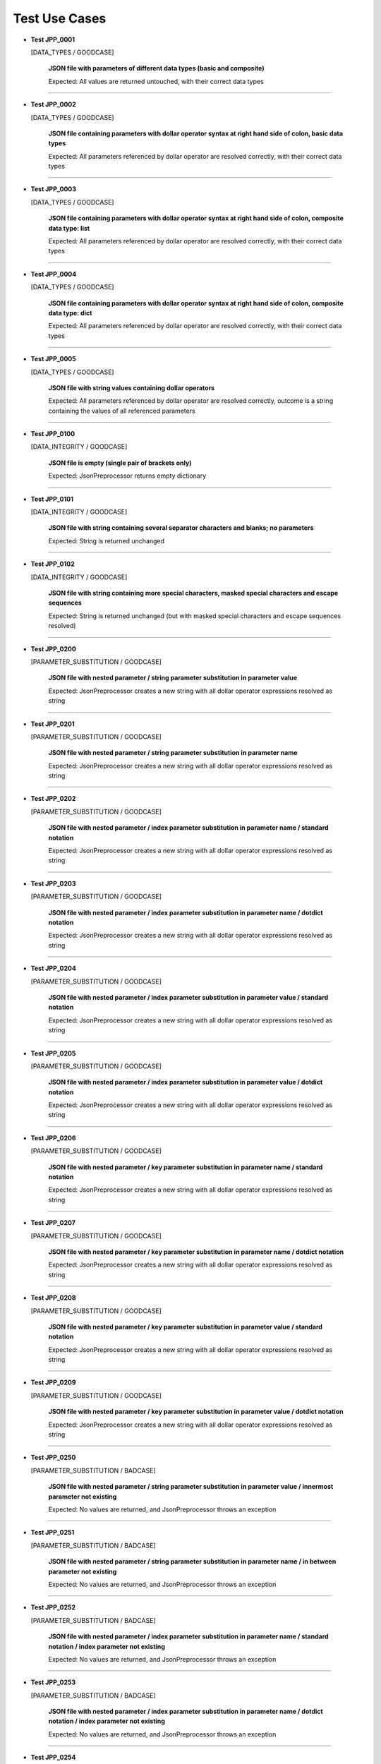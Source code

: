 .. Copyright 2020-2023 Robert Bosch GmbH

.. Licensed under the Apache License, Version 2.0 (the "License");
   you may not use this file except in compliance with the License.
   You may obtain a copy of the License at

.. http://www.apache.org/licenses/LICENSE-2.0

.. Unless required by applicable law or agreed to in writing, software
   distributed under the License is distributed on an "AS IS" BASIS,
   WITHOUT WARRANTIES OR CONDITIONS OF ANY KIND, either express or implied.
   See the License for the specific language governing permissions and
   limitations under the License.

Test Use Cases
==============

* **Test JPP_0001**

  [DATA_TYPES / GOODCASE]

   **JSON file with parameters of different data types (basic and composite)**

   Expected: All values are returned untouched, with their correct data types

----

* **Test JPP_0002**

  [DATA_TYPES / GOODCASE]

   **JSON file containing parameters with dollar operator syntax at right hand side of colon, basic data types**

   Expected: All parameters referenced by dollar operator are resolved correctly, with their correct data types

----

* **Test JPP_0003**

  [DATA_TYPES / GOODCASE]

   **JSON file containing parameters with dollar operator syntax at right hand side of colon, composite data type: list**

   Expected: All parameters referenced by dollar operator are resolved correctly, with their correct data types

----

* **Test JPP_0004**

  [DATA_TYPES / GOODCASE]

   **JSON file containing parameters with dollar operator syntax at right hand side of colon, composite data type: dict**

   Expected: All parameters referenced by dollar operator are resolved correctly, with their correct data types

----

* **Test JPP_0005**

  [DATA_TYPES / GOODCASE]

   **JSON file with string values containing dollar operators**

   Expected: All parameters referenced by dollar operator are resolved correctly, outcome is a string containing the values of all referenced parameters

----

* **Test JPP_0100**

  [DATA_INTEGRITY / GOODCASE]

   **JSON file is empty (single pair of brackets only)**

   Expected: JsonPreprocessor returns empty dictionary

----

* **Test JPP_0101**

  [DATA_INTEGRITY / GOODCASE]

   **JSON file with string containing several separator characters and blanks; no parameters**

   Expected: String is returned unchanged

----

* **Test JPP_0102**

  [DATA_INTEGRITY / GOODCASE]

   **JSON file with string containing more special characters, masked special characters and escape sequences**

   Expected: String is returned unchanged (but with masked special characters and escape sequences resolved)

----

* **Test JPP_0200**

  [PARAMETER_SUBSTITUTION / GOODCASE]

   **JSON file with nested parameter / string parameter substitution in parameter value**

   Expected: JsonPreprocessor creates a new string with all dollar operator expressions resolved as string

----

* **Test JPP_0201**

  [PARAMETER_SUBSTITUTION / GOODCASE]

   **JSON file with nested parameter / string parameter substitution in parameter name**

   Expected: JsonPreprocessor creates a new string with all dollar operator expressions resolved as string

----

* **Test JPP_0202**

  [PARAMETER_SUBSTITUTION / GOODCASE]

   **JSON file with nested parameter / index parameter substitution in parameter name / standard notation**

   Expected: JsonPreprocessor creates a new string with all dollar operator expressions resolved as string

----

* **Test JPP_0203**

  [PARAMETER_SUBSTITUTION / GOODCASE]

   **JSON file with nested parameter / index parameter substitution in parameter name / dotdict notation**

   Expected: JsonPreprocessor creates a new string with all dollar operator expressions resolved as string

----

* **Test JPP_0204**

  [PARAMETER_SUBSTITUTION / GOODCASE]

   **JSON file with nested parameter / index parameter substitution in parameter value / standard notation**

   Expected: JsonPreprocessor creates a new string with all dollar operator expressions resolved as string

----

* **Test JPP_0205**

  [PARAMETER_SUBSTITUTION / GOODCASE]

   **JSON file with nested parameter / index parameter substitution in parameter value / dotdict notation**

   Expected: JsonPreprocessor creates a new string with all dollar operator expressions resolved as string

----

* **Test JPP_0206**

  [PARAMETER_SUBSTITUTION / GOODCASE]

   **JSON file with nested parameter / key parameter substitution in parameter name / standard notation**

   Expected: JsonPreprocessor creates a new string with all dollar operator expressions resolved as string

----

* **Test JPP_0207**

  [PARAMETER_SUBSTITUTION / GOODCASE]

   **JSON file with nested parameter / key parameter substitution in parameter name / dotdict notation**

   Expected: JsonPreprocessor creates a new string with all dollar operator expressions resolved as string

----

* **Test JPP_0208**

  [PARAMETER_SUBSTITUTION / GOODCASE]

   **JSON file with nested parameter / key parameter substitution in parameter value / standard notation**

   Expected: JsonPreprocessor creates a new string with all dollar operator expressions resolved as string

----

* **Test JPP_0209**

  [PARAMETER_SUBSTITUTION / GOODCASE]

   **JSON file with nested parameter / key parameter substitution in parameter value / dotdict notation**

   Expected: JsonPreprocessor creates a new string with all dollar operator expressions resolved as string

----

* **Test JPP_0250**

  [PARAMETER_SUBSTITUTION / BADCASE]

   **JSON file with nested parameter / string parameter substitution in parameter value / innermost parameter not existing**

   Expected: No values are returned, and JsonPreprocessor throws an exception

----

* **Test JPP_0251**

  [PARAMETER_SUBSTITUTION / BADCASE]

   **JSON file with nested parameter / string parameter substitution in parameter name / in between parameter not existing**

   Expected: No values are returned, and JsonPreprocessor throws an exception

----

* **Test JPP_0252**

  [PARAMETER_SUBSTITUTION / BADCASE]

   **JSON file with nested parameter / index parameter substitution in parameter name / standard notation / index parameter not existing**

   Expected: No values are returned, and JsonPreprocessor throws an exception

----

* **Test JPP_0253**

  [PARAMETER_SUBSTITUTION / BADCASE]

   **JSON file with nested parameter / index parameter substitution in parameter name / dotdict notation / index parameter not existing**

   Expected: No values are returned, and JsonPreprocessor throws an exception

----

* **Test JPP_0254**

  [PARAMETER_SUBSTITUTION / BADCASE]

   **JSON file with nested parameter / index parameter substitution in parameter value / standard notation / index parameter not existing**

   Expected: No values are returned, and JsonPreprocessor throws an exception

----

* **Test JPP_0255**

  [PARAMETER_SUBSTITUTION / BADCASE]

   **JSON file with nested parameter / index parameter substitution in parameter value / dotdict notation / index parameter not existing**

   Expected: No values are returned, and JsonPreprocessor throws an exception

----

* **Test JPP_0256**

  [PARAMETER_SUBSTITUTION / BADCASE]

   **JSON file with nested parameter / key parameter substitution in parameter name / standard notation / variant number not existing**

   Expected: No values are returned, and JsonPreprocessor throws an exception

----

* **Test JPP_0257**

  [PARAMETER_SUBSTITUTION / BADCASE]

   **JSON file with nested parameter / key parameter substitution in parameter name / dotdict notation / milestone number not existing**

   Expected: No values are returned, and JsonPreprocessor throws an exception

----

* **Test JPP_0258**

  [PARAMETER_SUBSTITUTION / BADCASE]

   **JSON file with nested parameter / key parameter substitution in parameter value / standard notation / variant number not existing**

   Expected: No values are returned, and JsonPreprocessor throws an exception

----

* **Test JPP_0259**

  [PARAMETER_SUBSTITUTION / BADCASE]

   **JSON file with nested parameter / key parameter substitution in parameter value / dotdict notation / milestone number not existing**

   Expected: No values are returned, and JsonPreprocessor throws an exception

----

* **Test JPP_0260**

  [PARAMETER_SUBSTITUTION / BADCASE]

   **JSON file with list parameter substitution in parameter name (composite data types not allowed in names) / (1)**

   Expected: No values are returned, and JsonPreprocessor throws an exception

----

* **Test JPP_0261**

  [PARAMETER_SUBSTITUTION / BADCASE]

   **JSON file with list parameter substitution in parameter name (composite data types not allowed in names) / (2)**

   Expected: No values are returned, and JsonPreprocessor throws an exception

----

* **Test JPP_0262**

  [PARAMETER_SUBSTITUTION / BADCASE]

   **JSON file with dictionary parameter substitution in parameter name (composite data types not allowed in names) / (1)**

   Expected: No values are returned, and JsonPreprocessor throws an exception

----

* **Test JPP_0263**

  [PARAMETER_SUBSTITUTION / BADCASE]

   **JSON file with dictionary parameter substitution in parameter name (composite data types not allowed in names) / (2)**

   Expected: No values are returned, and JsonPreprocessor throws an exception

----

* **Test JPP_0264**

  [PARAMETER_SUBSTITUTION / BADCASE]

   **JSON file with list parameter substitution in key name (composite data types not allowed in names) / (1)**

   Expected: No values are returned, and JsonPreprocessor throws an exception

----

* **Test JPP_0265**

  [PARAMETER_SUBSTITUTION / BADCASE]

   **JSON file with list parameter substitution in key name (composite data types not allowed in names) / (2)**

   Expected: No values are returned, and JsonPreprocessor throws an exception

----

* **Test JPP_0266**

  [PARAMETER_SUBSTITUTION / BADCASE]

   **JSON file with dictionary parameter substitution in key name (composite data types not allowed in names) / (1)**

   Expected: No values are returned, and JsonPreprocessor throws an exception

----

* **Test JPP_0267**

  [PARAMETER_SUBSTITUTION / BADCASE]

   **JSON file with dictionary parameter substitution in key name (composite data types not allowed in names) / (2)**

   Expected: No values are returned, and JsonPreprocessor throws an exception

----

* **Test JPP_0300**

  [VALUE_DETECTION / GOODCASE]

   **JSON file with parameter of type 'list' / index (in square brackets) defined outside the curly brackets (valid syntax)**

   Expected: JsonPreprocessor returns values

   *Hint: Checklist rule 1*

----

* **Test JPP_0301**

  [VALUE_DETECTION / GOODCASE]

   **JSON file with expression containing more closing elements '}' than opening elements '${' (valid syntax)**

   Expected: JsonPreprocessor returns values

   *Hint: Checklist rule 3*

----

* **Test JPP_0302**

  [VALUE_DETECTION / GOODCASE]

   **JSON file with expression starting with '${' and ending with '}' / no further matching '${' and '}' in between (valid syntax)**

   Expected: JsonPreprocessor returns values

   *Hint: Checklist rule 4*

----

* **Test JPP_0303**

  [VALUE_DETECTION / GOODCASE]

   **JSON file with expression starting with '${' and ending with '}', further matching '${' and '}' in between (nested) (valid syntax)**

   Expected: JsonPreprocessor returns values

   *Hint: Checklist rule 5*

----

* **Test JPP_0304**

  [VALUE_DETECTION / GOODCASE]

   **JSON file with expression starting with '${' and ending with '}', further matching '${' and '}' in between (not all nested) (valid syntax)**

   Expected: JsonPreprocessor returns values

   *Hint: Checklist rule 6*

----

* **Test JPP_0350**

  [VALUE_DETECTION / BADCASE]

   **JSON file with parameter of type 'list' / index (in square brackets) defined inside the curly brackets (invalid syntax 1)**

   Expected: No values are returned, and JsonPreprocessor throws an exception

   *Hint: Checklist rule 1 / pattern 1*

----

* **Test JPP_0351**

  [VALUE_DETECTION / BADCASE]

   **JSON file with parameter of type 'list' / index (in square brackets) defined inside the curly brackets (invalid syntax 2)**

   Expected: No values are returned, and JsonPreprocessor throws an exception

   *Hint: Checklist rule 1 / pattern 2*

----

* **Test JPP_0352**

  [VALUE_DETECTION / BADCASE]

   **JSON file with parameter of type 'list' / index (in square brackets) defined inside the curly brackets (invalid syntax 3)**

   Expected: No values are returned, and JsonPreprocessor throws an exception

   *Hint: Checklist rule 1 / pattern 3*

----

* **Test JPP_0353**

  [VALUE_DETECTION / BADCASE]

   **JSON file with expression containing more opening elements '${' than closing elements '}' (invalid syntax 1)**

   Expected: No values are returned, and JsonPreprocessor throws an exception

   *Hint: Checklist rule 2 / pattern 1*

----

* **Test JPP_0354**

  [VALUE_DETECTION / BADCASE]

   **JSON file with expression containing more opening elements '${' than closing elements '}' (invalid syntax 2)**

   Expected: No values are returned, and JsonPreprocessor throws an exception

   *Hint: Checklist rule 2 / pattern 2*

----

* **Test JPP_0355**

  [VALUE_DETECTION / BADCASE]

   **JSON file with expression containing more opening elements '${' than closing elements '}' (invalid syntax 3)**

   Expected: No values are returned, and JsonPreprocessor throws an exception

   *Hint: Checklist rule 2 / pattern 3*

----

* **Test JPP_0356**

  [VALUE_DETECTION / BADCASE]

   **JSON file with expression containing more opening elements '${' than closing elements '}' (invalid syntax 4)**

   Expected: No values are returned, and JsonPreprocessor throws an exception

   *Hint: Checklist rule 2 / pattern 4*

----

* **Test JPP_0357**

  [VALUE_DETECTION / BADCASE]

   **JSON file with expression containing more opening elements '${' than closing elements '}' (invalid syntax 5)**

   Expected: No values are returned, and JsonPreprocessor throws an exception

   *Hint: Checklist rule 2 / pattern 5*

----

* **Test JPP_0358**

  [VALUE_DETECTION / BADCASE]

   **JSON file with expression containing more opening elements '${' than closing elements '}' (invalid syntax 6)**

   Expected: No values are returned, and JsonPreprocessor throws an exception

   *Hint: Checklist rule 2 / pattern 6*

----

* **Test JPP_0359**

  [VALUE_DETECTION / BADCASE]

   **JSON file with expression containing more opening elements '${' than closing elements '}' (invalid syntax 6)**

   Expected: No values are returned, and JsonPreprocessor throws an exception

   *Hint: Checklist rule 2 / pattern 7*

----

* **Test JPP_0360**

  [VALUE_DETECTION / BADCASE]

   **JSON file with expression containing more opening elements '${' than closing elements '}' (invalid syntax 9)**

   Expected: No values are returned, and JsonPreprocessor throws an exception

   *Hint: Checklist rule 2 / pattern 8*

----

* **Test JPP_0361**

  [VALUE_DETECTION / BADCASE]

   **JSON file with expression containing more closing elements '}' than opening elements '${' (invalid syntax 1)**

   Expected: No values are returned, and JsonPreprocessor throws an exception

   *Hint: Checklist rule 3 / pattern 1*

----

* **Test JPP_0362**

  [VALUE_DETECTION / BADCASE]

   **JSON file with expression containing more closing elements '}' than opening elements '${' (invalid syntax 2)**

   Expected: No values are returned, and JsonPreprocessor throws an exception

   *Hint: Checklist rule 3 / pattern 2*

----

* **Test JPP_0363**

  [VALUE_DETECTION / BADCASE]

   **JSON file with expression containing more closing elements '}' than opening elements '${' (invalid syntax 3)**

   Expected: No values are returned, and JsonPreprocessor throws an exception

   *Hint: Checklist rule 3 / pattern 3*

----

* **Test JPP_0364**

  [VALUE_DETECTION / BADCASE]

   **JSON file with expression containing more closing elements '}' than opening elements '${' (invalid syntax 4)**

   Expected: No values are returned, and JsonPreprocessor throws an exception

   *Hint: Checklist rule 3 / pattern 4*

----

* **Test JPP_0365**

  [VALUE_DETECTION / BADCASE]

   **JSON file with expression containing more closing elements '}' than opening elements '${' (invalid syntax 5)**

   Expected: No values are returned, and JsonPreprocessor throws an exception

   *Hint: Checklist rule 3 / pattern 5*

----

* **Test JPP_0366**

  [VALUE_DETECTION / BADCASE]

   **JSON file with expression containing more closing elements '}' than opening elements '${' (invalid syntax 6)**

   Expected: No values are returned, and JsonPreprocessor throws an exception

   *Hint: Checklist rule 3 / pattern 6*

----

* **Test JPP_0367**

  [VALUE_DETECTION / BADCASE]

   **JSON file with expression starting with '${' and ending with '}', further matching '${' and '}' in between (not all nested) (invalid syntax 1)**

   Expected: No values are returned, and JsonPreprocessor throws an exception

   *Hint: Checklist rule 6 / pattern 1*

----

* **Test JPP_0368**

  [VALUE_DETECTION / BADCASE]

   **JSON file with expression starting with '${' and ending with '}', further matching '${' and '}' in between (not all nested) (invalid syntax 2)**

   Expected: No values are returned, and JsonPreprocessor throws an exception

   *Hint: Checklist rule 6 / pattern 2*

----

* **Test JPP_0369**

  [VALUE_DETECTION / BADCASE]

   **JSON file with expression starting with '${' and ending with '}', further matching '${' and '}' in between (not all nested) (invalid syntax 3)**

   Expected: No values are returned, and JsonPreprocessor throws an exception

   *Hint: Checklist rule 6 / pattern 3*

----

* **Test JPP_0370**

  [VALUE_DETECTION / BADCASE]

   **JSON file with expression starting with '${' and ending with '}', further matching '${' and '}' in between (not all nested) (invalid syntax 4)**

   Expected: No values are returned, and JsonPreprocessor throws an exception

   *Hint: Checklist rule 6 / pattern 4*

----

* **Test JPP_0371**

  [VALUE_DETECTION / BADCASE]

   **JSON file with expression starting with '${' and ending with '}', further matching '${' and '}' in between (not all nested) (invalid syntax 5)**

   Expected: No values are returned, and JsonPreprocessor throws an exception

   *Hint: Checklist rule 6 / pattern 5*

----

* **Test JPP_0450**

  [NAMING_CONVENTION / BADCASE]

   **JSON file with Python keywords used as parameter names (1)**

   Expected: No values are returned, and JsonPreprocessor throws an exception

----

* **Test JPP_0451**

  [NAMING_CONVENTION / BADCASE]

   **JSON file with Python keywords used as parameter names (2)**

   Expected: No values are returned, and JsonPreprocessor throws an exception

----

* **Test JPP_0452**

  [NAMING_CONVENTION / BADCASE]

   **JSON file with Python keywords used as parameter names (3)**

   Expected: No values are returned, and JsonPreprocessor throws an exception

----

* **Test JPP_0453**

  [NAMING_CONVENTION / BADCASE]

   **JSON file with Python keywords used as parameter names (4)**

   Expected: No values are returned, and JsonPreprocessor throws an exception

----

* **Test JPP_0454**

  [NAMING_CONVENTION / BADCASE]

   **JSON file with Python keywords used as parameter names (5)**

   Expected: No values are returned, and JsonPreprocessor throws an exception

----

* **Test JPP_0455**

  [NAMING_CONVENTION / BADCASE]

   **JSON file with Python keywords used as parameter names (6)**

   Expected: No values are returned, and JsonPreprocessor throws an exception

----

* **Test JPP_0456**

  [NAMING_CONVENTION / BADCASE]

   **JSON file with Python keywords used as parameter names (7)**

   Expected: No values are returned, and JsonPreprocessor throws an exception

----

* **Test JPP_0457**

  [NAMING_CONVENTION / BADCASE]

   **JSON file with Python keywords used as parameter names (8)**

   Expected: No values are returned, and JsonPreprocessor throws an exception

----

* **Test JPP_0458**

  [NAMING_CONVENTION / BADCASE]

   **JSON file with parameter name containing not allowed special characters**

   Expected: No values are returned, and JsonPreprocessor throws an exception

----

* **Test JPP_0500**

  [COMPOSITE_EXPRESSIONS / GOODCASE]

   **JSON file with composite data structure (nested lists and dictionaries 1)**

   Expected: JsonPreprocessor returns expected value

   *Hint: Standard notation*

----

* **Test JPP_0501**

  [COMPOSITE_EXPRESSIONS / GOODCASE]

   **JSON file with composite data structure (nested lists and dictionaries 2)**

   Expected: JsonPreprocessor returns expected value

   *Hint: Dotdict notation*

----

* **Test JPP_0502**

  [COMPOSITE_EXPRESSIONS / GOODCASE]

   **JSON file with composite data structure (nested lists and dictionaries 3 / some key names with dots inside)**

   Expected: JsonPreprocessor returns expected value

   *Hint: Standard notation*

----

* **Test JPP_0503**

  [COMPOSITE_EXPRESSIONS / GOODCASE]

   **JSON file with composite data structure (some lists)**

   Expected: JsonPreprocessor returns expected value

----

* **Test JPP_0504**

  [COMPOSITE_EXPRESSIONS / GOODCASE]

   **JSON file with composite data structure (some dictionaries)**

   Expected: JsonPreprocessor returns expected value

   *Hint: !!! some parts commented out; to be activated after bugfixes are available*

----

* **Test JPP_0505**

  [COMPOSITE_EXPRESSIONS / GOODCASE]

   **JSON file with composite strings containing several times a colon and a comma (JSON syntax elements)**

   Expected: JsonPreprocessor returns expected value

----

* **Test JPP_0506**

  [COMPOSITE_EXPRESSIONS / GOODCASE]

   **JSON file with composite strings containing several combinations of curly brackets and special characters before**

   Expected: JsonPreprocessor returns expected value

----

* **Test JPP_0550**

  [COMPOSITE_EXPRESSIONS / BADCASE]

   **JSON file with composite data structure (nested lists and dictionaries / some key names with dots inside)**

   Expected: No values are returned, and JsonPreprocessor throws an exception

   *Comment: Needs clarification!*

   *Hint: Dotdict notation (ambiguous in this case)*

----

* **Test JPP_0900**

  [COMMON_SYNTAX_VIOLATIONS / GOODCASE]

   **JSON file with syntax error, that is commented out**

   Expected: JsonPreprocessor returns remaining content of JSON file (valid parameters)

----

* **Test JPP_0950**

  [COMMON_SYNTAX_VIOLATIONS / BADCASE]

   **JSON file with syntax error (1)**

   Expected: No values are returned, and JsonPreprocessor throws an exception

----

* **Test JPP_0951**

  [COMMON_SYNTAX_VIOLATIONS / BADCASE]

   **JSON file with syntax error (2)**

   Expected: No values are returned, and JsonPreprocessor throws an exception

----

* **Test JPP_0952**

  [COMMON_SYNTAX_VIOLATIONS / BADCASE]

   **JSON file with syntax error (3)**

   Expected: No values are returned, and JsonPreprocessor throws an exception

----

* **Test JPP_0953**

  [COMMON_SYNTAX_VIOLATIONS / BADCASE]

   **JSON file with syntax error (4): file is completely empty**

   Expected: No values are returned, and JsonPreprocessor throws an exception

----

* **Test JPP_0954**

  [COMMON_SYNTAX_VIOLATIONS / BADCASE]

   **JSON file with syntax error (5): file is empty (multiple pairs of brackets only)**

   Expected: No values are returned, and JsonPreprocessor throws an exception

----

Generated: 18.07.2023 - 15:09:36

